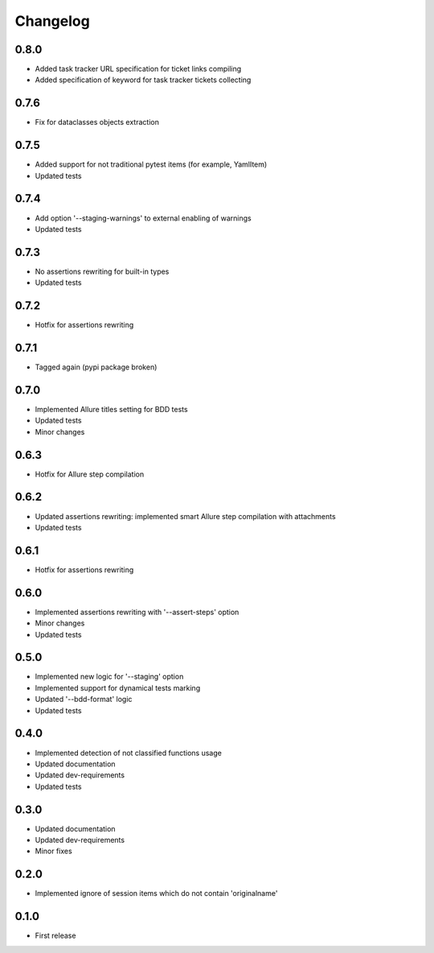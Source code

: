 Changelog
---------

0.8.0
~~~~~

* Added task tracker URL specification for ticket links compiling
* Added specification of keyword for task tracker tickets collecting

0.7.6
~~~~~

* Fix for dataclasses objects extraction

0.7.5
~~~~~

* Added support for not traditional pytest items (for example, YamlItem)
* Updated tests

0.7.4
~~~~~

* Add option '--staging-warnings' to external enabling of warnings
* Updated tests

0.7.3
~~~~~

* No assertions rewriting for built-in types
* Updated tests

0.7.2
~~~~~

* Hotfix for assertions rewriting

0.7.1
~~~~~

* Tagged again (pypi package broken)

0.7.0
~~~~~

* Implemented Allure titles setting for BDD tests
* Updated tests
* Minor changes

0.6.3
~~~~~

* Hotfix for Allure step compilation

0.6.2
~~~~~

* Updated assertions rewriting: implemented smart Allure step compilation with attachments
* Updated tests

0.6.1
~~~~~

* Hotfix for assertions rewriting

0.6.0
~~~~~

* Implemented assertions rewriting with '--assert-steps' option
* Minor changes
* Updated tests

0.5.0
~~~~~

* Implemented new logic for '--staging' option
* Implemented support for dynamical tests marking
* Updated '--bdd-format' logic
* Updated tests

0.4.0
~~~~~

* Implemented detection of not classified functions usage
* Updated documentation
* Updated dev-requirements
* Updated tests

0.3.0
~~~~~

* Updated documentation
* Updated dev-requirements
* Minor fixes

0.2.0
~~~~~

* Implemented ignore of session items which do not contain 'originalname'

0.1.0
~~~~~

* First release